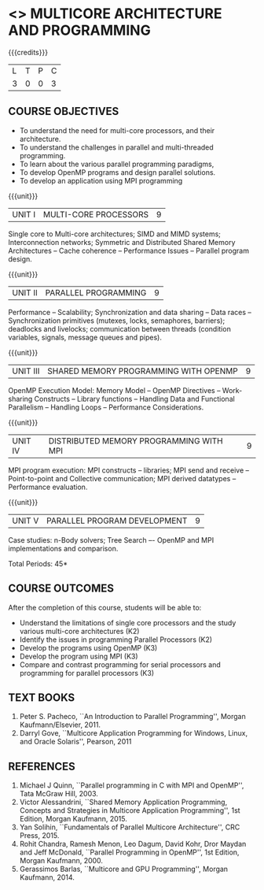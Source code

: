 * <<<PE305>>> MULTICORE ARCHITECTURE AND PROGRAMMING
:properties:
:author: Ms. K. Lekshmi and Dr. D. Venkatavara Prasad
:date: 
:end:


#+begin_comment

- 1. Almost the same as AU
- 2. No changes 
- 3. Few topics of First unit in PG subject "Multicore Architectures
  and GPU Computing" are matching which is essential for understanding
  the basics. The rest of the four units are different.  With respect
  to the PG Elective paper "Parallel Programming", the following
  observations are noticed:
  + Few topics in Unit 1 of both the subjects are matched.
  + Third unit of PE305-MULTICORE ARCHITECTURE AND PROGRAMMING is
    same as fourth unit of PE231-Parallel Programming of PG syllabus.
  + Fourth unit of PE305-MULTICORE ARCHITECTURE AND PROGRAMMING
    is same as second unit of PE231-Parallel Programming of PG
    syllabus.
- 4. Five Course outcomes specified and aligned with units
- 5. Not Applicable
#+end_comment

#+startup: showall

{{{credits}}}
| L | T | P | C |
| 3 | 0 | 0 | 3 |

** COURSE OBJECTIVES
- To understand the need for multi-core processors, and their architecture. 
- To understand the challenges in parallel and multi-threaded programming. 
- To learn about the various parallel programming paradigms, 
- To develop OpenMP programs and design parallel solutions. 
- To develop an application using MPI programming 

{{{unit}}}
|UNIT I | MULTI-CORE PROCESSORS | 9 |
Single core to Multi-core architectures; SIMD and MIMD systems;
Interconnection networks; Symmetric and Distributed Shared Memory
Architectures -- Cache coherence -- Performance Issues – Parallel
program design.

{{{unit}}}
|UNIT II | PARALLEL PROGRAMMING | 9 |
Performance -- Scalability; Synchronization and data sharing -- Data
races -- Synchronization primitives (mutexes, locks, semaphores,
barriers); deadlocks and livelocks; communication between threads
(condition variables, signals, message queues and pipes).

{{{unit}}}
|UNIT III | SHARED MEMORY PROGRAMMING WITH OPENMP | 9 |
OpenMP Execution Model: Memory Model -- OpenMP Directives --
Work-sharing Constructs -- Library functions -- Handling Data and
Functional Parallelism -- Handling Loops -- Performance
Considerations.

{{{unit}}}
|UNIT IV | DISTRIBUTED MEMORY PROGRAMMING WITH MPI | 9 |
MPI program execution: MPI constructs -- libraries; MPI send and
receive -- Point-to-point and Collective communication; MPI derived
datatypes -- Performance evaluation.

{{{unit}}}
|UNIT V | PARALLEL PROGRAM DEVELOPMENT | 9 |
Case studies: n-Body solvers; Tree Search –- OpenMP and MPI
implementations and comparison.

\hfill *Total Periods: 45*

** COURSE OUTCOMES
After the completion of this course, students will be able to: 
- Understand the limitations of single core processors and the study
  various multi-core architectures (K2)
- Identify the issues in programming Parallel Processors (K2)
- Develop the programs using OpenMP (K3) 
- Develop the program using  MPI (K3)
- Compare and contrast programming for serial processors and
  programming for parallel processors (K3)
  
** TEXT BOOKS
1.  Peter S. Pacheco, ``An Introduction to Parallel Programming'',
   Morgan Kaufmann/Elsevier, 2011.
2.  Darryl Gove, ``Multicore Application Programming for Windows,
   Linux, and Oracle Solaris'', Pearson, 2011

** REFERENCES
1. Michael J Quinn, ``Parallel programming in C with MPI and OpenMP'',
   Tata McGraw Hill, 2003.
2. Victor Alessandrini, ``Shared Memory Application Programming,
   Concepts and Strategies in Multicore Application Programming'', 1st
   Edition, Morgan Kaufmann, 2015.
4. Yan Solihin, ``Fundamentals of Parallel Multicore Architecture'',
   CRC Press, 2015.
5. Rohit Chandra, Ramesh Menon, Leo Dagum, David Kohr, Dror Maydan and
   Jeff McDonald, ``Parallel Programming in OpenMP'', 1st Edition,
   Morgan Kaufmann, 2000.
7. Gerassimos Barlas, ``Multicore and GPU Programming'', Morgan
   Kaufmann, 2014.
